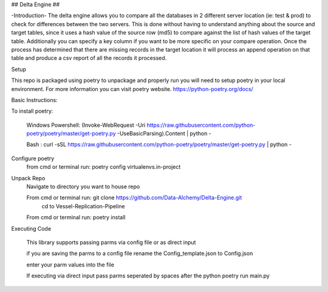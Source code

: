 ## Delta Engine ##

-Introduction-
The delta engine allows you to compare all the databases in 2 different server location (ie: test & prod) to check for differences between the two servers. This is done without having to understand anything about the source and target tables, since it uses a hash value of the source row (md5) to compare against the list of hash values of the target table. Additionally you can specify a key column if you want to be more specific on your compare operation. Once the process has determined that there are missing records in the target location it will process an append operation on that table and produce a csv report of all the records it processed.


Setup


This repo is packaged using poetry to unpackage and properly run you will need to setup poetry in your local environment.
For more information you can visit poetry website.
https://python-poetry.org/docs/

Basic Instructions:


To install poetry:

        Windows Powershell: (Invoke-WebRequest -Uri https://raw.githubusercontent.com/python-poetry/poetry/master/get-poetry.py -UseBasicParsing).Content | python -

        Bash : curl -sSL https://raw.githubusercontent.com/python-poetry/poetry/master/get-poetry.py | python -

Configure poetry
        from cmd or terminal run: poetry config virtualenvs.in-project

Unpack Repo
        Navigate to directory you want to house repo


        From cmd or terminal run: git clone https://github.com/Data-Alchemy/Delta-Engine.git
		cd to Vessel-Replication-Pipeline

        From cmd or terminal run: poetry install

Executing Code

    This library supports passing parms via config file or as direct input

    if you are saving the parms to a config file rename the Config_template.json to Config.json

    enter your parm values into the file

    If executing via direct input pass parms seperated by spaces after the python poetry run main.py
